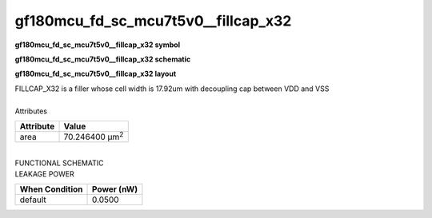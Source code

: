 =======================================
gf180mcu_fd_sc_mcu7t5v0__fillcap_x32
=======================================

**gf180mcu_fd_sc_mcu7t5v0__fillcap_x32 symbol**

.. image:: gf180mcu_fd_sc_mcu7t5v0__fillcap_32.symbol.png
    :alt: gf180mcu_fd_sc_mcu7t5v0__fillcap_x32 symbol

**gf180mcu_fd_sc_mcu7t5v0__fillcap_x32 schematic**

.. image:: gf180mcu_fd_sc_mcu7t5v0__fillcap_32.schematic.png
    :alt: gf180mcu_fd_sc_mcu7t5v0__fillcap_x32 schematic

**gf180mcu_fd_sc_mcu7t5v0__fillcap_x32 layout**

.. image:: gf180mcu_fd_sc_mcu7t5v0__fillcap_32.layout.png
    :alt: gf180mcu_fd_sc_mcu7t5v0__fillcap_x32 layout



| FILLCAP_X32 is a filler whose cell width is 17.92um with decoupling cap between VDD and VSS

|
| Attributes

============= ======================
**Attribute** **Value**
area          70.246400 µm\ :sup:`2`
============= ======================

|
| FUNCTIONAL SCHEMATIC

.. image:: gf180mcu_fd_sc_mcu7t5v0__fillcap_32.png

| LEAKAGE POWER

================== ==============
**When Condition** **Power (nW)**
default            0.0500
================== ==============

